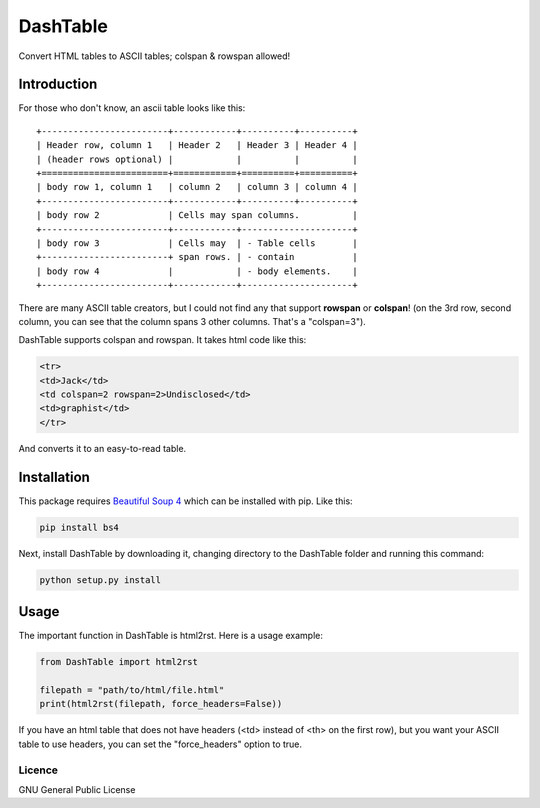 =========
DashTable
=========

Convert HTML tables to ASCII tables; colspan & rowspan allowed!

Introduction
============

For those who don't know, an ascii table looks like this:

::

    +------------------------+------------+----------+----------+
    | Header row, column 1   | Header 2   | Header 3 | Header 4 |
    | (header rows optional) |            |          |          |
    +========================+============+==========+==========+
    | body row 1, column 1   | column 2   | column 3 | column 4 |
    +------------------------+------------+----------+----------+
    | body row 2             | Cells may span columns.          |
    +------------------------+------------+---------------------+
    | body row 3             | Cells may  | - Table cells       |
    +------------------------+ span rows. | - contain           |
    | body row 4             |            | - body elements.    |
    +------------------------+------------+---------------------+

There are many ASCII table creators, but I could not find any that
support **rowspan** or **colspan**! (on the 3rd row, second column, you
can see that the column spans 3 other columns. That's a "colspan=3").

DashTable supports colspan and rowspan. It takes html code like this:

.. code-block:: html

    <tr>
    <td>Jack</td>
    <td colspan=2 rowspan=2>Undisclosed</td>
    <td>graphist</td>
    </tr>

And converts it to an easy-to-read table.

Installation
============

This package requires `Beautiful Soup 4`_ which can be installed with
pip. Like this:

.. code-block:: python

    pip install bs4

.. _Beautiful Soup 4: https://www.crummy.com/software/BeautifulSoup/

Next, install DashTable by downloading it, changing directory to the
DashTable folder and running this command:

.. code-block::

    python setup.py install

Usage
=====

The important function in DashTable is html2rst. Here is a usage
example:

.. code-block:: python

    from DashTable import html2rst

    filepath = "path/to/html/file.html"
    print(html2rst(filepath, force_headers=False))

If you have an html table that does not have headers
(<td> instead of <th> on the first row), but you want your ASCII table
to use headers, you can set the "force_headers" option to true.

Licence
-------

GNU General Public License

